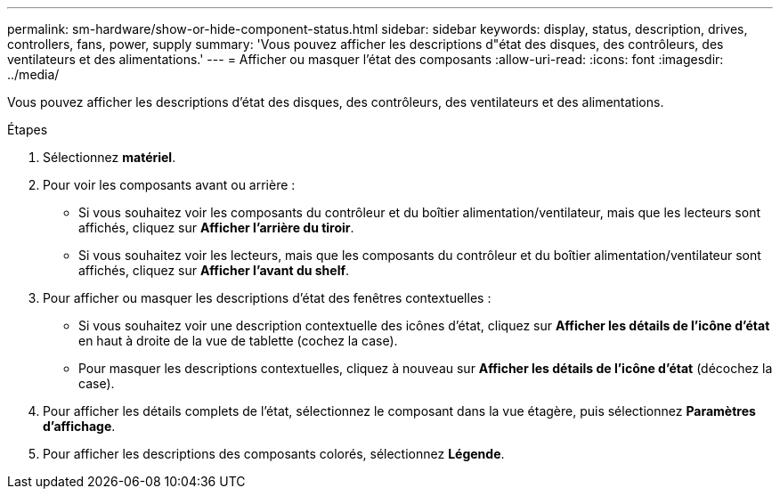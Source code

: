 ---
permalink: sm-hardware/show-or-hide-component-status.html 
sidebar: sidebar 
keywords: display, status, description, drives, controllers, fans, power, supply 
summary: 'Vous pouvez afficher les descriptions d"état des disques, des contrôleurs, des ventilateurs et des alimentations.' 
---
= Afficher ou masquer l'état des composants
:allow-uri-read: 
:icons: font
:imagesdir: ../media/


[role="lead"]
Vous pouvez afficher les descriptions d'état des disques, des contrôleurs, des ventilateurs et des alimentations.

.Étapes
. Sélectionnez *matériel*.
. Pour voir les composants avant ou arrière :
+
** Si vous souhaitez voir les composants du contrôleur et du boîtier alimentation/ventilateur, mais que les lecteurs sont affichés, cliquez sur *Afficher l'arrière du tiroir*.
** Si vous souhaitez voir les lecteurs, mais que les composants du contrôleur et du boîtier alimentation/ventilateur sont affichés, cliquez sur *Afficher l'avant du shelf*.


. Pour afficher ou masquer les descriptions d'état des fenêtres contextuelles :
+
** Si vous souhaitez voir une description contextuelle des icônes d'état, cliquez sur *Afficher les détails de l'icône d'état* en haut à droite de la vue de tablette (cochez la case).
** Pour masquer les descriptions contextuelles, cliquez à nouveau sur *Afficher les détails de l'icône d'état* (décochez la case).


. Pour afficher les détails complets de l'état, sélectionnez le composant dans la vue étagère, puis sélectionnez *Paramètres d'affichage*.
. Pour afficher les descriptions des composants colorés, sélectionnez *Légende*.

